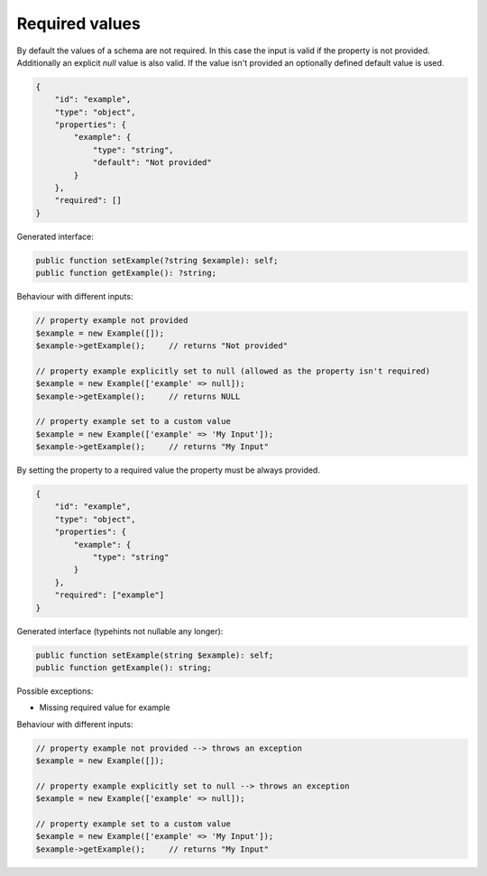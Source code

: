 Required values
===============

By default the values of a schema are not required. In this case the input is valid if the property is not provided. Additionally an explicit `null` value is also valid. If the value isn't provided an optionally defined default value is used.

.. code-block:: json

    {
        "id": "example",
        "type": "object",
        "properties": {
            "example": {
                "type": "string",
                "default": "Not provided"
            }
        },
        "required": []
    }

Generated interface:

.. code-block:: php

    public function setExample(?string $example): self;
    public function getExample(): ?string;

Behaviour with different inputs:

.. code-block:: php

    // property example not provided
    $example = new Example([]);
    $example->getExample();     // returns "Not provided"

    // property example explicitly set to null (allowed as the property isn't required)
    $example = new Example(['example' => null]);
    $example->getExample();     // returns NULL

    // property example set to a custom value
    $example = new Example(['example' => 'My Input']);
    $example->getExample();     // returns "My Input"

By setting the property to a required value the property must be always provided.

.. code-block:: json

    {
        "id": "example",
        "type": "object",
        "properties": {
            "example": {
                "type": "string"
            }
        },
        "required": ["example"]
    }

Generated interface (typehints not nullable any longer):

.. code-block:: php

    public function setExample(string $example): self;
    public function getExample(): string;

Possible exceptions:

* Missing required value for example

Behaviour with different inputs:

.. code-block:: php

    // property example not provided --> throws an exception
    $example = new Example([]);

    // property example explicitly set to null --> throws an exception
    $example = new Example(['example' => null]);

    // property example set to a custom value
    $example = new Example(['example' => 'My Input']);
    $example->getExample();     // returns "My Input"
